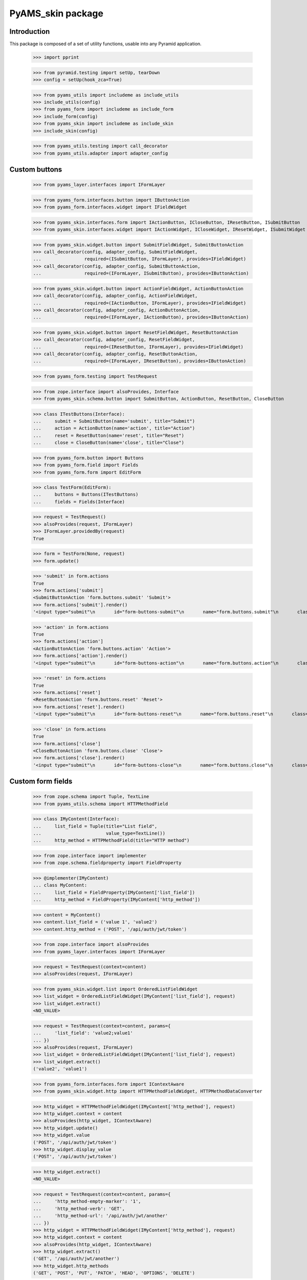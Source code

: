 ==================
PyAMS_skin package
==================

Introduction
------------

This package is composed of a set of utility functions, usable into any Pyramid application.

    >>> import pprint

    >>> from pyramid.testing import setUp, tearDown
    >>> config = setUp(hook_zca=True)

    >>> from pyams_utils import includeme as include_utils
    >>> include_utils(config)
    >>> from pyams_form import includeme as include_form
    >>> include_form(config)
    >>> from pyams_skin import includeme as include_skin
    >>> include_skin(config)

    >>> from pyams_utils.testing import call_decorator
    >>> from pyams_utils.adapter import adapter_config


Custom buttons
--------------

    >>> from pyams_layer.interfaces import IFormLayer

    >>> from pyams_form.interfaces.button import IButtonAction
    >>> from pyams_form.interfaces.widget import IFieldWidget

    >>> from pyams_skin.interfaces.form import IActionButton, ICloseButton, IResetButton, ISubmitButton
    >>> from pyams_skin.interfaces.widget import IActionWidget, ICloseWidget, IResetWidget, ISubmitWidget

    >>> from pyams_skin.widget.button import SubmitFieldWidget, SubmitButtonAction
    >>> call_decorator(config, adapter_config, SubmitFieldWidget,
    ...                required=(ISubmitButton, IFormLayer), provides=IFieldWidget)
    >>> call_decorator(config, adapter_config, SubmitButtonAction,
    ...                required=(IFormLayer, ISubmitButton), provides=IButtonAction)

    >>> from pyams_skin.widget.button import ActionFieldWidget, ActionButtonAction
    >>> call_decorator(config, adapter_config, ActionFieldWidget,
    ...                required=(IActionButton, IFormLayer), provides=IFieldWidget)
    >>> call_decorator(config, adapter_config, ActionButtonAction,
    ...                required=(IFormLayer, IActionButton), provides=IButtonAction)

    >>> from pyams_skin.widget.button import ResetFieldWidget, ResetButtonAction
    >>> call_decorator(config, adapter_config, ResetFieldWidget,
    ...                required=(IResetButton, IFormLayer), provides=IFieldWidget)
    >>> call_decorator(config, adapter_config, ResetButtonAction,
    ...                required=(IFormLayer, IResetButton), provides=IButtonAction)

    >>> from pyams_form.testing import TestRequest

    >>> from zope.interface import alsoProvides, Interface
    >>> from pyams_skin.schema.button import SubmitButton, ActionButton, ResetButton, CloseButton

    >>> class ITestButtons(Interface):
    ...     submit = SubmitButton(name='submit', title="Submit")
    ...     action = ActionButton(name='action', title="Action")
    ...     reset = ResetButton(name='reset', title="Reset")
    ...     close = CloseButton(name='close', title="Close")

    >>> from pyams_form.button import Buttons
    >>> from pyams_form.field import Fields
    >>> from pyams_form.form import EditForm

    >>> class TestForm(EditForm):
    ...     buttons = Buttons(ITestButtons)
    ...     fields = Fields(Interface)

    >>> request = TestRequest()
    >>> alsoProvides(request, IFormLayer)
    >>> IFormLayer.providedBy(request)
    True

    >>> form = TestForm(None, request)
    >>> form.update()

    >>> 'submit' in form.actions
    True
    >>> form.actions['submit']
    <SubmitButtonAction 'form.buttons.submit' 'Submit'>
    >>> form.actions['submit'].render()
    '<input type="submit"\n       id="form-buttons-submit"\n       name="form.buttons.submit"\n       class="submit-widget submitbutton-field"\n       value="Submit" />'

    >>> 'action' in form.actions
    True
    >>> form.actions['action']
    <ActionButtonAction 'form.buttons.action' 'Action'>
    >>> form.actions['action'].render()
    '<input type="submit"\n       id="form-buttons-action"\n       name="form.buttons.action"\n       class="submit-widget actionbutton-field"\n       value="Action" />'

    >>> 'reset' in form.actions
    True
    >>> form.actions['reset']
    <ResetButtonAction 'form.buttons.reset' 'Reset'>
    >>> form.actions['reset'].render()
    '<input type="submit"\n       id="form-buttons-reset"\n       name="form.buttons.reset"\n       class="submit-widget resetbutton-field"\n       value="Reset" />'

    >>> 'close' in form.actions
    True
    >>> form.actions['close']
    <CloseButtonAction 'form.buttons.close' 'Close'>
    >>> form.actions['close'].render()
    '<input type="submit"\n       id="form-buttons-close"\n       name="form.buttons.close"\n       class="submit-widget closebutton-field"\n       value="Close" />'


Custom form fields
------------------

    >>> from zope.schema import Tuple, TextLine
    >>> from pyams_utils.schema import HTTPMethodField

    >>> class IMyContent(Interface):
    ...     list_field = Tuple(title="List field",
    ...                        value_type=TextLine())
    ...     http_method = HTTPMethodField(title="HTTP method")

    >>> from zope.interface import implementer
    >>> from zope.schema.fieldproperty import FieldProperty

    >>> @implementer(IMyContent)
    ... class MyContent:
    ...     list_field = FieldProperty(IMyContent['list_field'])
    ...     http_method = FieldProperty(IMyContent['http_method'])

    >>> content = MyContent()
    >>> content.list_field = ('value 1', 'value2')
    >>> content.http_method = ('POST', '/api/auth/jwt/token')

    >>> from zope.interface import alsoProvides
    >>> from pyams_layer.interfaces import IFormLayer

    >>> request = TestRequest(context=content)
    >>> alsoProvides(request, IFormLayer)

    >>> from pyams_skin.widget.list import OrderedListFieldWidget
    >>> list_widget = OrderedListFieldWidget(IMyContent['list_field'], request)
    >>> list_widget.extract()
    <NO_VALUE>

    >>> request = TestRequest(context=content, params={
    ...     'list_field': 'value2;value1'
    ... })
    >>> alsoProvides(request, IFormLayer)
    >>> list_widget = OrderedListFieldWidget(IMyContent['list_field'], request)
    >>> list_widget.extract()
    ('value2', 'value1')

    >>> from pyams_form.interfaces.form import IContextAware
    >>> from pyams_skin.widget.http import HTTPMethodFieldWidget, HTTPMethodDataConverter

    >>> http_widget = HTTPMethodFieldWidget(IMyContent['http_method'], request)
    >>> http_widget.context = content
    >>> alsoProvides(http_widget, IContextAware)
    >>> http_widget.update()
    >>> http_widget.value
    ('POST', '/api/auth/jwt/token')
    >>> http_widget.display_value
    ('POST', '/api/auth/jwt/token')

    >>> http_widget.extract()
    <NO_VALUE>

    >>> request = TestRequest(context=content, params={
    ...     'http_method-empty-marker': '1',
    ...     'http_method-verb': 'GET',
    ...     'http_method-url': '/api/auth/jwt/another'
    ... })
    >>> http_widget = HTTPMethodFieldWidget(IMyContent['http_method'], request)
    >>> http_widget.context = content
    >>> alsoProvides(http_widget, IContextAware)
    >>> http_widget.extract()
    ('GET', '/api/auth/jwt/another')
    >>> http_widget.http_methods
    ('GET', 'POST', 'PUT', 'PATCH', 'HEAD', 'OPTIONS', 'DELETE')


Tests cleanup:

    >>> tearDown()
